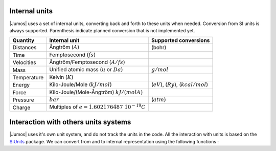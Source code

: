 .. _intenal_units:

Internal units
==============

|Jumos| uses a set of internal units, converting back and forth to these units
when needed. Conversion from SI units is always supported. Parenthesis indicate
planned conversion that is not implemented yet.

+---------------+-------------------------------------------------+-------------------------+
|    Quantity   | Internal unit                                   | Supported conversions   |
+===============+=================================================+=========================+
| Distances     | Ångtröm (:math:`A`)                             |  (bohr)                 |
+---------------+-------------------------------------------------+-------------------------+
| Time          | Femptosecond (:math:`fs`)                       |                         |
+---------------+-------------------------------------------------+-------------------------+
| Velocities    | Ångtröm/Femptosecond (:math:`A/fs`)             |                         |
+---------------+-------------------------------------------------+-------------------------+
| Mass          | Unified atomic mass (:math:`u` or :math:`Da`)   | :math:`g/mol`           |
+---------------+-------------------------------------------------+-------------------------+
| Temperature   | Kelvin (:math:`K`)                              |                         |
+---------------+-------------------------------------------------+-------------------------+
| Energy        | Kilo-Joule/Mole (:math:`kJ/mol`)                | (:math:`eV`),           |
|               |                                                 | (:math:`Ry`),           |
|               |                                                 | (:math:`kcal/mol`)      |
+---------------+-------------------------------------------------+-------------------------+
| Force         | Kilo-Joule/(Mole-Ångtröm) :math:`kJ/(mol A)`    |                         |
+---------------+-------------------------------------------------+-------------------------+
| Pressure      | :math:`bar`                                     |  (:math:`atm`)          |
+---------------+-------------------------------------------------+-------------------------+
| Charge        | Multiples of :math:`e = 1.602176487\ 10^{-19}C` |                         |
+---------------+-------------------------------------------------+-------------------------+


Interaction with others units systems
=====================================

|Jumos| uses it's own unit system, and do not track the units in the code. All
the interaction with units is based on the `SIUnits <https://github.com/Keno/SIUnits.jl>`_
package. We can convert from and to internal representation using the following functions :

.. function:: internal(value::SIQuantity)

    Converts a value with unit to its internal representation.

    .. code-block:: jlcon

        julia> internal(2m)         # Distance
            1.9999999999999996e10

        julia> internal(3kg*m/s^2)  # Force
            7.17017208413002e-14

.. function:: with_unit(value::Number, target_unit::SIUnit)

    Converts an internal value to its value in the International System. You
    shall note that units are not tracked in the code, so you can convert a
    position to a pressure. And all the results are returned in the main SI unit,
    without considering any power-of-ten prefix.

    This may leads to strange results like:

    .. code-block:: jlcon

        julia> with_unit(45, mJ)
            188280.0 kg m²/s²

        julia> with_unit(45, J)
            188280.0 kg m²/s²

    This behaviour will be corrected in future versions.
